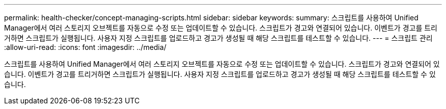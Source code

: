 ---
permalink: health-checker/concept-managing-scripts.html 
sidebar: sidebar 
keywords:  
summary: 스크립트를 사용하여 Unified Manager에서 여러 스토리지 오브젝트를 자동으로 수정 또는 업데이트할 수 있습니다. 스크립트가 경고와 연결되어 있습니다. 이벤트가 경고를 트리거하면 스크립트가 실행됩니다. 사용자 지정 스크립트를 업로드하고 경고가 생성될 때 해당 스크립트를 테스트할 수 있습니다. 
---
= 스크립트 관리
:allow-uri-read: 
:icons: font
:imagesdir: ../media/


[role="lead"]
스크립트를 사용하여 Unified Manager에서 여러 스토리지 오브젝트를 자동으로 수정 또는 업데이트할 수 있습니다. 스크립트가 경고와 연결되어 있습니다. 이벤트가 경고를 트리거하면 스크립트가 실행됩니다. 사용자 지정 스크립트를 업로드하고 경고가 생성될 때 해당 스크립트를 테스트할 수 있습니다.

